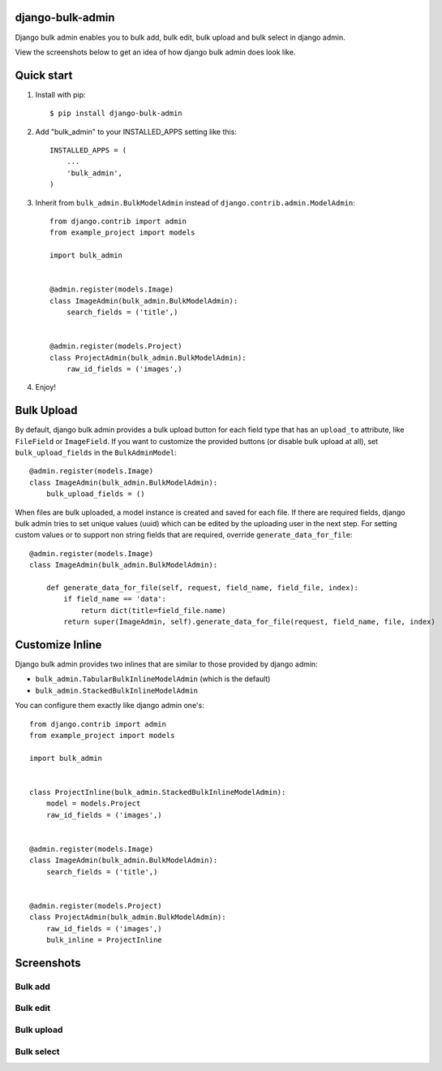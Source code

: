=================
django-bulk-admin
=================

Django bulk admin enables you to bulk add, bulk edit, bulk upload and bulk select in django admin.

View the screenshots below to get an idea of how django bulk admin does look like.


===========
Quick start
===========

1. Install with pip::

    $ pip install django-bulk-admin

2. Add "bulk_admin" to your INSTALLED_APPS setting like this::

    INSTALLED_APPS = (
        ...
        'bulk_admin',
    )

3. Inherit from ``bulk_admin.BulkModelAdmin`` instead of ``django.contrib.admin.ModelAdmin``::

    from django.contrib import admin
    from example_project import models

    import bulk_admin


    @admin.register(models.Image)
    class ImageAdmin(bulk_admin.BulkModelAdmin):
        search_fields = ('title',)


    @admin.register(models.Project)
    class ProjectAdmin(bulk_admin.BulkModelAdmin):
        raw_id_fields = ('images',)

4. Enjoy!


===========
Bulk Upload
===========

By default, django bulk admin provides a bulk upload button for each field type that has an ``upload_to`` attribute, like ``FileField`` or ``ImageField``.
If you want to customize the provided buttons (or disable bulk upload at all), set ``bulk_upload_fields`` in the ``BulkAdminModel``::

    @admin.register(models.Image)
    class ImageAdmin(bulk_admin.BulkModelAdmin):
        bulk_upload_fields = ()

When files are bulk uploaded, a model instance is created and saved for each file.
If there are required fields, django bulk admin tries to set unique values (uuid) which can be edited by the uploading user in the next step.
For setting custom values or to support non string fields that are required, override ``generate_data_for_file``::

    @admin.register(models.Image)
    class ImageAdmin(bulk_admin.BulkModelAdmin):

        def generate_data_for_file(self, request, field_name, field_file, index):
            if field_name == 'data':
                return dict(title=field_file.name)
            return super(ImageAdmin, self).generate_data_for_file(request, field_name, file, index)


================
Customize Inline
================

Django bulk admin provides two inlines that are similar to those provided by django admin:

- ``bulk_admin.TabularBulkInlineModelAdmin`` (which is the default)
- ``bulk_admin.StackedBulkInlineModelAdmin``

You can configure them exactly like django admin one's::

    from django.contrib import admin
    from example_project import models

    import bulk_admin


    class ProjectInline(bulk_admin.StackedBulkInlineModelAdmin):
        model = models.Project
        raw_id_fields = ('images',)


    @admin.register(models.Image)
    class ImageAdmin(bulk_admin.BulkModelAdmin):
        search_fields = ('title',)


    @admin.register(models.Project)
    class ProjectAdmin(bulk_admin.BulkModelAdmin):
        raw_id_fields = ('images',)
        bulk_inline = ProjectInline


===========
Screenshots
===========

--------
Bulk add
--------

.. image:: https://raw.githubusercontent.com/purelabs/django-bulk-admin/master/screenshots/bulk_add_1.png
.. image:: https://raw.githubusercontent.com/purelabs/django-bulk-admin/master/screenshots/bulk_add_2.png

---------
Bulk edit
---------

.. image:: https://raw.githubusercontent.com/purelabs/django-bulk-admin/master/screenshots/bulk_edit_1.png

-----------
Bulk upload
-----------

.. image:: https://raw.githubusercontent.com/purelabs/django-bulk-admin/master/screenshots/bulk_upload_1.png
.. image:: https://raw.githubusercontent.com/purelabs/django-bulk-admin/master/screenshots/bulk_upload_2.png

-----------
Bulk select
-----------

.. image:: https://raw.githubusercontent.com/purelabs/django-bulk-admin/master/screenshots/bulk_select_1.png
.. image:: https://raw.githubusercontent.com/purelabs/django-bulk-admin/master/screenshots/bulk_select_2.png
.. image:: https://raw.githubusercontent.com/purelabs/django-bulk-admin/master/screenshots/bulk_select_3.png
